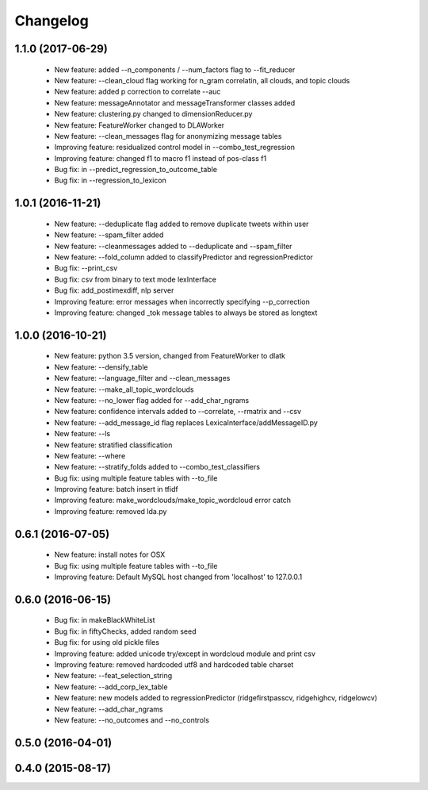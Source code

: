 .. _changelog:
=========
Changelog
=========

1.1.0 (2017-06-29)
------------------
  - New feature: added --n_components / --num_factors flag to --fit_reducer
  - New feature: --clean_cloud flag working for n_gram correlatin, all clouds, and topic clouds
  - New feature: added p correction to correlate --auc
  - New feature: messageAnnotator and messageTransformer classes added
  - New feature: clustering.py changed to dimensionReducer.py
  - New feature: FeatureWorker changed to DLAWorker
  - New feature: --clean_messages flag for anonymizing message tables
  - Improving feature: residualized control model in --combo_test_regression 
  - Improving feature: changed f1 to macro f1 instead of pos-class f1
  - Bug fix: in --predict_regression_to_outcome_table
  - Bug fix: in --regression_to_lexicon

1.0.1 (2016-11-21)
------------------
  - New feature: --deduplicate flag added to remove duplicate tweets within user
  - New feature: --spam_filter added
  - New feature: --cleanmessages added to --deduplicate and --spam_filter
  - New feature: --fold_column added to classifyPredictor and regressionPredictor
  - Bug fix: --print_csv
  - Bug fix: csv from binary to text mode lexInterface
  - Bug fix: add_postimexdiff, nlp server
  - Improving feature: error messages when incorrectly specifying --p_correction
  - Improving feature: changed _tok message tables to always be stored as longtext

1.0.0 (2016-10-21)
------------------
  - New feature: python 3.5 version, changed from FeatureWorker to dlatk
  - New feature: --densify_table
  - New feature: --language_filter and --clean_messages
  - New feature: --make_all_topic_wordclouds
  - New feature: --no_lower flag added for --add_char_ngrams
  - New feature: confidence intervals added to --correlate, --rmatrix and --csv
  - New feature: --add_message_id flag replaces LexicaInterface/addMessageID.py
  - New feature: --ls
  - New feature: stratified classification
  - New feature: --where
  - New feature: --stratify_folds added to --combo_test_classifiers
  - Bug fix: using multiple feature tables with --to_file
  - Improving feature: batch insert in tfidf
  - Improving feature: make_wordclouds/make_topic_wordcloud error catch
  - Improving feature: removed lda.py

0.6.1 (2016-07-05)
------------------
  - New feature: install notes for OSX
  - Bug fix: using multiple feature tables with --to_file
  - Improving feature: Default MySQL host changed from 'localhost' to 127.0.0.1

0.6.0 (2016-06-15)
------------------
  - Bug fix: in makeBlackWhiteList
  - Bug fix: in fiftyChecks, added random seed
  - Bug fix: for using old pickle files
  - Improving feature: added unicode try/except in wordcloud module and print csv
  - Improving feature: removed hardcoded utf8 and hardcoded table charset
  - New feature: --feat_selection_string
  - New feature: --add_corp_lex_table 
  - New feature: new models added to regressionPredictor (ridgefirstpasscv, ridgehighcv, ridgelowcv)
  - New feature: --add_char_ngrams
  - New feature: --no_outcomes and --no_controls 

0.5.0 (2016-04-01)
------------------


0.4.0 (2015-08-17)
------------------